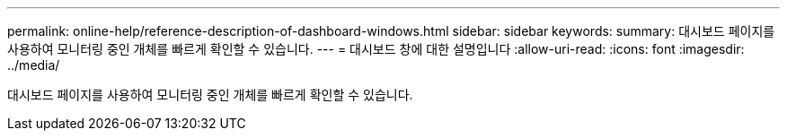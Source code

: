 ---
permalink: online-help/reference-description-of-dashboard-windows.html 
sidebar: sidebar 
keywords:  
summary: 대시보드 페이지를 사용하여 모니터링 중인 개체를 빠르게 확인할 수 있습니다. 
---
= 대시보드 창에 대한 설명입니다
:allow-uri-read: 
:icons: font
:imagesdir: ../media/


[role="lead"]
대시보드 페이지를 사용하여 모니터링 중인 개체를 빠르게 확인할 수 있습니다.
